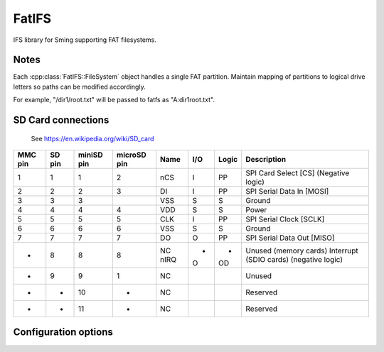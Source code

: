 FatIFS
======

IFS library for Sming supporting FAT filesystems.

Notes
-----

Each :cpp:class:`FatIFS::FileSystem` object handles a single FAT partition.
Maintain mapping of partitions to logical drive letters so paths can be
modified accordingly.

For example, "/dir1/root.txt" will be passed to fatfs as "A:\dir1\root.txt".

SD Card connections
-------------------

.. figure:: mmc.jpg

   See https://en.wikipedia.org/wiki/SD_card

==========  =======  ============  ============  =====  ====  =======  ======================================
MMC pin     SD pin   miniSD pin    microSD pin   Name   I/O   Logic    Description
==========  =======  ============  ============  =====  ====  =======  ======================================
1           1        1             2             nCS    I     PP       SPI Card Select [CS] (Negative logic)
2           2        2             3             DI     I     PP       SPI Serial Data In [MOSI]
3           3        3                           VSS    S     S        Ground
4           4        4             4             VDD    S     S        Power
5           5        5             5             CLK    I     PP       SPI Serial Clock [SCLK]
6           6        6             6             VSS    S     S        Ground
7           7        7             7             DO     O     PP       SPI Serial Data Out [MISO]
-           8        8             8             NC     -     -        Unused (memory cards)
                                                 nIRQ   O     OD       Interrupt (SDIO cards) (negative logic)
-           9        9             1             NC                    Unused
-           -        10            -             NC                    Reserved
-           -        11            -             NC                    Reserved
==========  =======  ============  ============  =====  ====  =======  ======================================


Configuration options
---------------------


.. envvar:: ENABLE_EXFAT

   default: 0 (disabled)

   Set to 1 to enable support for EXFAT volumes.
   Required if enabling :envvar:`ENABLE_STORAGE_SIZE64` option.
